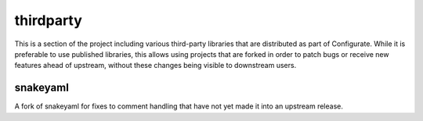 ==========
thirdparty
==========

This is a section of the project including various third-party libraries that
are distributed as part of Configurate. While it is preferable to use published
libraries, this allows using projects that are forked in order to patch bugs or
receive new features ahead of upstream, without these changes being visible to
downstream users.

snakeyaml
---------

A fork of snakeyaml for fixes to comment handling that have not yet made it into
an upstream release.

